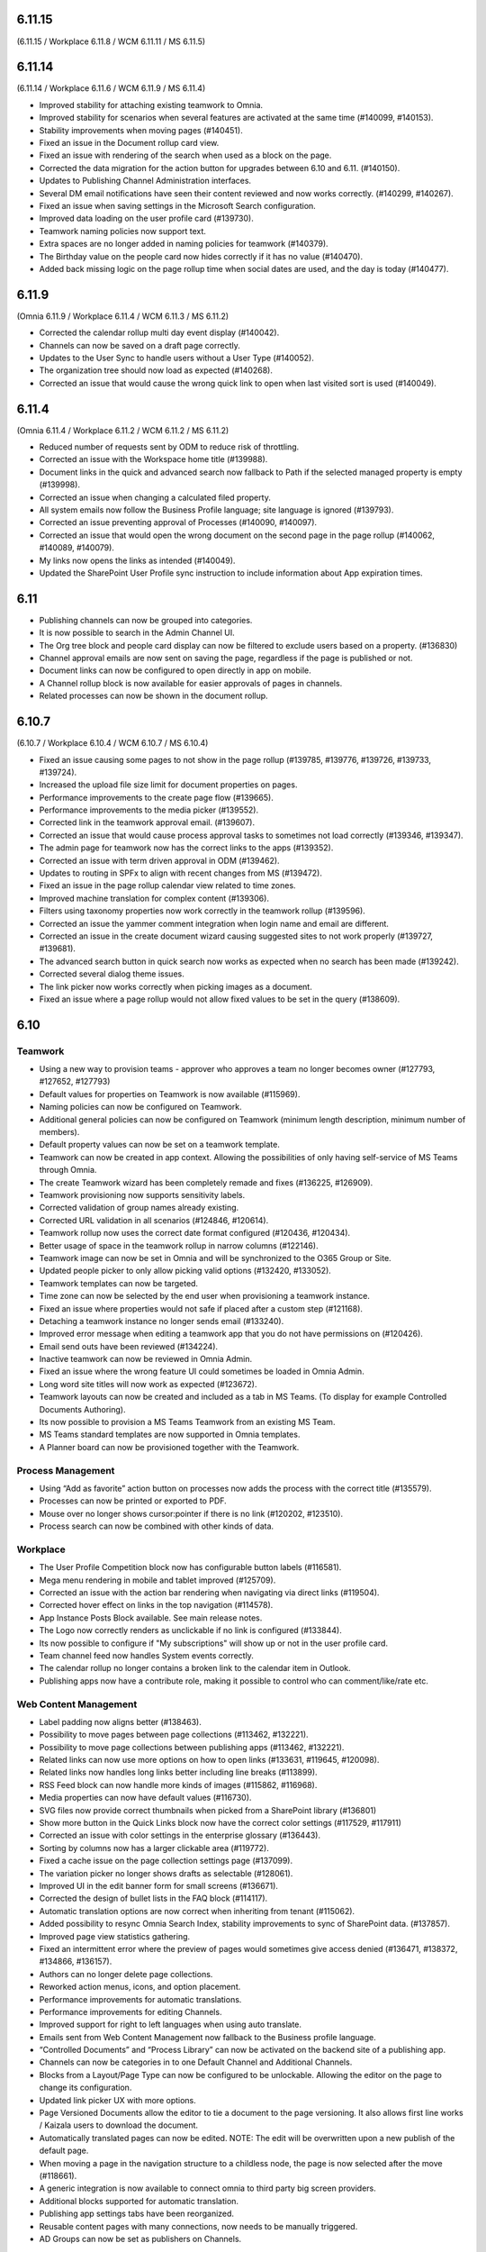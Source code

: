 6.11.15
========================================
(6.11.15 / Workplace 6.11.8 / WCM 6.11.11 / MS 6.11.5)


6.11.14
========================================
(6.11.14 / Workplace 6.11.6 / WCM 6.11.9 / MS 6.11.4)

- Improved stability for attaching existing teamwork to Omnia.
- Improved stability for scenarios when several features are activated at the same time (#140099, #140153).
- Stability improvements when moving pages (#140451).
- Fixed an issue in the Document rollup card view.
- Fixed an issue with rendering of the search when used as a block on the page.
- Corrected the data migration for the action button for upgrades between 6.10 and 6.11. (#140150).
- Updates to Publishing Channel Administration interfaces. 
- Several DM email notifications have seen their content reviewed and now works correctly. (#140299, #140267).
- Fixed an issue when saving settings in the Microsoft Search configuration.
- Improved data loading on the user profile card (#139730).
- Teamwork naming policies now support text.
- Extra spaces are no longer added in naming policies for teamwork (#140379).
- The Birthday value on the people card now hides correctly if it has no value (#140470).
- Added back missing logic on the page rollup time when social dates are used, and the day is today (#140477).


6.11.9
========================================
(Omnia 6.11.9 / Workplace 6.11.4 / WCM 6.11.3 / MS 6.11.2)

- Corrected the calendar rollup multi day event display (#140042).
- Channels can now be saved on a draft page correctly.
- Updates to the User Sync to handle users without a User Type (#140052).
- The organization tree should now load as expected (#140268).
- Corrected an issue that would cause the wrong quick link to open when last visited sort is used (#140049).

6.11.4
========================================
(Omnia 6.11.4 / Workplace 6.11.2 / WCM 6.11.2 / MS 6.11.2)

- Reduced number of requests sent by ODM to reduce risk of throttling.
- Corrected an issue with the Workspace home title (#139988).
- Document links in the quick and advanced search now fallback to Path if the selected managed property is empty (#139998).
- Corrected an issue when changing a calculated filed property.
- All system emails now follow the Business Profile language; site language is ignored (#139793).
- Corrected an issue preventing approval of Processes (#140090, #140097).
- Corrected an issue that would open the wrong document on the second page in the page rollup (#140062, #140089, #140079).
- My links now opens the links as intended (#140049).
- Updated the SharePoint User Profile sync instruction to include information about App expiration times.


6.11
========================================

- Publishing channels can now be grouped into categories. 
- It is now possible to search in the Admin Channel UI.
- The Org tree block and people card display can now be filtered to exclude users based on a property. (#136830)
- Channel approval emails are now sent on saving the page, regardless if the page is published or not.
- Document links can now be configured to open directly in app on mobile.
- A Channel rollup block is now available for easier approvals of pages in channels.
- Related processes can now be shown in the document rollup.

6.10.7
========================================
(6.10.7 / Workplace 6.10.4 / WCM 6.10.7 / MS 6.10.4)

- Fixed an issue causing some pages to not show in the page rollup (#139785, #139776, #139726, #139733, #139724).
- Increased the upload file size limit for document properties on pages.
- Performance improvements to the create page flow (#139665).
- Performance improvements to the media picker (#139552).
- Corrected link in the teamwork approval email. (#139607).
- Corrected an issue that would cause process approval tasks to sometimes not load correctly (#139346, #139347).
- The admin page for teamwork now has the correct links to the apps (#139352).
- Corrected an issue with term driven approval in ODM (#139462).
- Updates to routing in SPFx to align with recent changes from MS (#139472).
- Fixed an issue in the page rollup calendar view related to time zones.
- Improved machine translation for complex content (#139306).
- Filters using taxonomy properties now work correctly in the teamwork rollup (#139596).
- Corrected an issue the yammer comment integration when login name and email are different.
- Corrected an issue in the create document wizard causing suggested sites to not work properly (#139727, #139681).
- The advanced search button in quick search now works as expected when no search has been made (#139242).
- Corrected several dialog theme issues.
- The link picker now works correctly when picking images as a document.
- Fixed an issue where a page rollup would not allow fixed values to be set in the query (#138609).


6.10
========================================

Teamwork
*********
- Using a new way to provision teams - approver who approves a team no longer becomes owner (#127793, #127652, #127793)
- Default values for properties on Teamwork is now available (#115969).
- Naming policies can now be configured on Teamwork.
- Additional general policies can now be configured on Teamwork (minimum length description, minimum number of members).
- Default property values can now be set on a teamwork template.
- Teamwork can now be created in app context. Allowing the possibilities of only having self-service of MS Teams through Omnia.
- The create Teamwork wizard has been completely remade and fixes (#136225, #126909).
- Teamwork provisioning now supports sensitivity labels.
- Corrected validation of group names already existing. 
- Corrected URL validation in all scenarios (#124846, #120614).
- Teamwork rollup now uses the correct date format configured (#120436, #120434).
- Better usage of space in the teamwork rollup in narrow columns (#122146).
- Teamwork image can now be set in Omnia and will be synchronized to the O365 Group or Site.
- Updated people picker to only allow picking valid options (#132420, #133052).
- Teamwork templates can now be targeted.
- Time zone can now be selected by the end user when provisioning a teamwork instance. 
- Fixed an issue where properties would not safe if placed after a custom step (#121168).
- Detaching a teamwork instance no longer sends email (#133240).
- Improved error message when editing a teamwork app that you do not have permissions on (#120426).
- Email send outs have been reviewed (#134224).
- Inactive teamwork can now be reviewed in Omnia Admin.
- Fixed an issue where the wrong feature UI could sometimes be loaded in Omnia Admin.
- Long word site titles will now work as expected (#123672).
- Teamwork layouts can now be created and included as a tab in MS Teams. (To display for example Controlled Documents Authoring).
- Its now possible to provision a MS Teams Teamwork from an existing MS Team.
- MS Teams standard templates are now supported in Omnia templates.
- A Planner board can now be provisioned together with the Teamwork.



Process Management
*****
- Using “Add as favorite” action button on processes now adds the process with the correct title (#135579).
- Processes can now be printed or exported to PDF.
- Mouse over no longer shows cursor:pointer if there is no link (#120202, #123510).
- Process search can now be combined with other kinds of data.

Workplace
************
- The User Profile Competition block now has configurable button labels (#116581).
-  Mega menu rendering in mobile and tablet improved (#125709).
- Corrected an issue with the action bar rendering when navigating via direct links (#119504).
- Corrected hover effect on links in the top navigation (#114578).
- App Instance Posts Block available. See main release notes.
- The Logo now correctly renders as unclickable if no link is configured (#133844).
- Its now possible to configure if "My subscriptions" will show up or not in the user profile card.
- Team channel feed now handles System events correctly.
- The calendar rollup no longer contains a broken link to the calendar item in Outlook.
- Publishing apps now have a contribute role, making it possible to control who can comment/like/rate etc.

Web Content Management
*************
- Label padding now aligns better (#138463).
- Possibility to move pages between page collections (#113462, #132221).
- Possibility to move page collections between publishing apps (#113462, #132221).
- Related links can now use more options on how to open links (#133631, #119645, #120098).
- Related links now handles long links better including line breaks (#113899).
- RSS Feed block can now handle more kinds of images (#115862, #116968).
- Media properties can now have default values (#116730).
- SVG files now provide correct thumbnails when picked from a SharePoint library (#136801)
- Show more button in the Quick Links block now have the correct color settings (#117529, #117911)
- Corrected an issue with color settings in the enterprise glossary (#136443).
- Sorting by columns now has a larger clickable area (#119772).
- Fixed a cache issue on the page collection settings page (#137099).
- The variation picker no longer shows drafts as selectable (#128061).
- Improved UI in the edit banner form for small screens (#136671).
- Corrected the design of bullet lists in the FAQ block (#114117). 
- Automatic translation options are now correct when inheriting from tenant (#115062).
- Added possibility to resync Omnia Search Index, stability improvements to sync of SharePoint data. (#137857). 
- Improved page view statistics gathering. 
- Fixed an intermittent error where the preview of pages would sometimes give access denied (#136471, #138372, #134866, #136157).
- Authors can no longer delete page collections.
- Reworked action menus, icons, and option placement.
- Performance improvements for automatic translations.
- Performance improvements for editing Channels.
- Improved support for right to left languages when using auto translate.
- Emails sent from Web Content Management now fallback to the Business profile language.
- “Controlled Documents” and “Process Library” can now be activated on the backend site of a publishing app. 
- Channels can now be categories in to one Default Channel and Additional Channels.
- Blocks from a Layout/Page Type can now be configured to be unlockable. Allowing the editor on the page to change its configuration.
- Updated link picker UX with more options.
- Page Versioned Documents allow the editor to tie a document to the page versioning. It also allows first line works / Kaizala users to download the document. 
- Automatically translated pages can now be edited. NOTE: The edit will be overwritten upon a new publish of the default page.
- When moving a page in the navigation structure to a childless node, the page is now selected after the move (#118661).
- A generic integration is now available to connect omnia to third party big screen providers. 
- Additional blocks supported for automatic translation.
- Publishing app settings tabs have been reorganized.
- Reusable content pages with many connections, now needs to be manually triggered.
- AD Groups can now be set as publishers on Channels. 

Search
*******
- Corrected rendering of links in search (#138299).
- Layout updates to search to better use the space when using promoted links and feedback (#136188, #136341, #136593).
- Improvements to the Omnia Free Text search generation (#136940, #136892).
- Corrected rendering of Teams Presence in Quick Search.
- Added missing shadow of dropdown.

Controlled documents
****
- Added support for icons on .msg files (#120880).
- Updating multiple draft documents properties will now work correctly (#138671).
- Added a missing space to the default text in the Feedback dialog (#120819, #122188).
- Document rollup now correctly resets filters when navigating between multiple rollups with different settings (#119636).
- All metadata in a document rollup can now be exported to Excel. 
- User Language ({UserLanguage}) can now be used as a token in the query of the document rollup.


System
**********
- The Azure AD Sync has received several updates to improve stability (#138948).
- Default content features can now be upgraded without error (#120974).
- Feature naming and categories have been updated. 
- User profile completeness now reaches 100% even when the user profile picture is included (#119425, #134770).
- Improved rendering of Icons in all system (#120369).
- Corrected the z-index of the “Your session has expired” message (#120381).
- General performance improvements for page loads and page rollups.
- The login flow has been simplified, leading to better performance on login.
- The setup Wizard is now available for all tenants.
- The Script block MSGraph client now refreshes its tokens automatically in case they expire.
- New definitions of built-in groups, see main release notes.
- Multiple targeting properties can now be linked to the same enterprise property (#116344).
- A Teamwork app generator is now available to make deployments to MS Teams easier.

Page Rollup
*********
- Possibility to view and sort by Most visited (#118520).
- Better overflow for the page rollup in narrow columns (#133906).
- Its now possible to sort on text in the page rollup (#119522, #127382, #128932, #124725).
- Possibility to show pages in a calendar view.
- Possibility to query on All pages (Tenant) or all pages in a Business Profile.
- Possibility to query on Language.
- Possibility to query on and show pages that has never been published.
- Possibility to query on Workflow status (Scheduled).
- Possibility to query on statistics. 
- Possibility to sort by most viewed. (#115241, #121723).
- The page rollup results can now be exported to Excel.
- Possibility to filter on Channels for all scopes. 
- Corrected background color from theming in the navigation view. (#131977).
- Its now possible to have custom labels in the List View.
- Social period has been renamed Time Period in settings. 
- The Page rollup can now be configured to open the target page in the editor. Allowing for editorial tools to be created using the page rollup.
- Corrected line height in the dynamic roller.



WCAG and UI/UX
***************
- alt text when hovering term picker icon corrected. (#115442).
- Better rendering of term picker with many terms at the top of the screen (#133753).
- When selecting multiple terms, the picker will not close between selections (#116627, #121832).
- Corrected color for the close button of the notification panel admin blade (#126112).
- aria-describedby is now used to connect error messages in user profile completeness to the correct form input.
- Configurable alt-text now available on the tenant and BP logos.
- Browser title updated to better comply with WCAG recommendations. 
- Updated aria-labels for navigation components.
- no-script message added if Omnia is started without JavaScript enabled. 
- Corrected heading structure to better comply with WCAG standard. 
- Better element IDs for the search panel.
- Improved keyboard control feedback.
- Several corrections to rendering in Safari.
- Teams presence is now available on all components where applicable. 
- Corrected background color on the skeleton loader.
- Close button and click out added to the tutorial.

Also fixes preview bugs (#138042, #138335, #138527, #138224, #138538, #138239, #138050, #137947, #138216)
